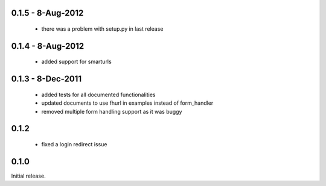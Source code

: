 0.1.5 - 8-Aug-2012
==================

 * there was a problem with setup.py in last release

0.1.4 - 8-Aug-2012
==================

 * added support for smarturls

0.1.3 - 8-Dec-2011
==================

 * added tests for all documented functionalities
 * updated documents to use fhurl in examples instead of form_handler
 * removed multiple form handling support as it was buggy

0.1.2
=====

 * fixed a login redirect issue

0.1.0
=====

Initial release.


